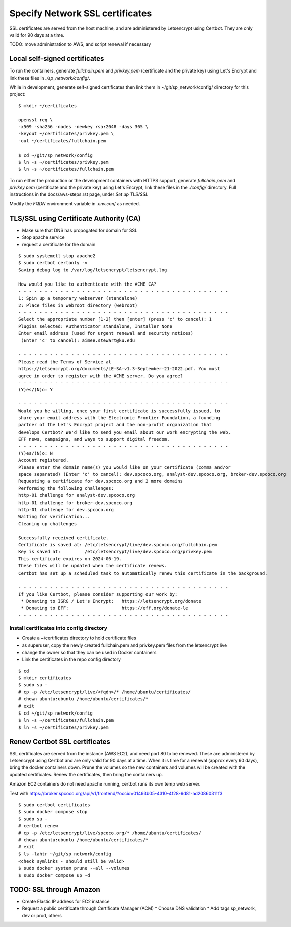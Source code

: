 Specify Network SSL certificates
######################################


SSL certificates are served from the host machine, and are administered by
Letsencrypt using Certbot.  They are only valid for 90 days at a time.

TODO: move administration to AWS, and script renewal if necessary

Local self-signed certificates
.........................................
To run the containers, generate `fullchain.pem` and `privkey.pem` (certificate
and the private key) using Let's Encrypt and link these files in `./sp_network/config/`.

While in development, generate self-signed certificates then link them in
~/git/sp_network/config/ directory for this project::

  $ mkdir ~/certificates

  openssl req \
  -x509 -sha256 -nodes -newkey rsa:2048 -days 365 \
  -keyout ~/certificates/privkey.pem \
  -out ~/certificates/fullchain.pem

  $ cd ~/git/sp_network/config
  $ ln -s ~/certificates/privkey.pem
  $ ln -s ~/certificates/fullchain.pem

To run either the production or the development containers with HTTPS
support, generate `fullchain.pem` and `privkey.pem` (certificate and the private
key) using Let's Encrypt, link these files in the `./config/` directory.
Full instructions in the docs/aws-steps.rst page, under `Set up TLS/SSL`

Modify the `FQDN` environment variable in `.env.conf` as needed.

TLS/SSL using Certificate Authority (CA)
..................................................

* Make sure that DNS has propogated for domain for SSL
* Stop apache service
* request a certificate for the domain

::

    $ sudo systemctl stop apache2
    $ sudo certbot certonly -v
    Saving debug log to /var/log/letsencrypt/letsencrypt.log

    How would you like to authenticate with the ACME CA?
    - - - - - - - - - - - - - - - - - - - - - - - - - - - - - - - - - - - - - - - -
    1: Spin up a temporary webserver (standalone)
    2: Place files in webroot directory (webroot)
    - - - - - - - - - - - - - - - - - - - - - - - - - - - - - - - - - - - - - - - -
    Select the appropriate number [1-2] then [enter] (press 'c' to cancel): 1
    Plugins selected: Authenticator standalone, Installer None
    Enter email address (used for urgent renewal and security notices)
     (Enter 'c' to cancel): aimee.stewart@ku.edu

    - - - - - - - - - - - - - - - - - - - - - - - - - - - - - - - - - - - - - - - -
    Please read the Terms of Service at
    https://letsencrypt.org/documents/LE-SA-v1.3-September-21-2022.pdf. You must
    agree in order to register with the ACME server. Do you agree?
    - - - - - - - - - - - - - - - - - - - - - - - - - - - - - - - - - - - - - - - -
    (Y)es/(N)o: Y

    - - - - - - - - - - - - - - - - - - - - - - - - - - - - - - - - - - - - - - - -
    Would you be willing, once your first certificate is successfully issued, to
    share your email address with the Electronic Frontier Foundation, a founding
    partner of the Let's Encrypt project and the non-profit organization that
    develops Certbot? We'd like to send you email about our work encrypting the web,
    EFF news, campaigns, and ways to support digital freedom.
    - - - - - - - - - - - - - - - - - - - - - - - - - - - - - - - - - - - - - - - -
    (Y)es/(N)o: N
    Account registered.
    Please enter the domain name(s) you would like on your certificate (comma and/or
    space separated) (Enter 'c' to cancel): dev.spcoco.org, analyst-dev.spcoco.org, broker-dev.spcoco.org
    Requesting a certificate for dev.spcoco.org and 2 more domains
    Performing the following challenges:
    http-01 challenge for analyst-dev.spcoco.org
    http-01 challenge for broker-dev.spcoco.org
    http-01 challenge for dev.spcoco.org
    Waiting for verification...
    Cleaning up challenges

    Successfully received certificate.
    Certificate is saved at: /etc/letsencrypt/live/dev.spcoco.org/fullchain.pem
    Key is saved at:         /etc/letsencrypt/live/dev.spcoco.org/privkey.pem
    This certificate expires on 2024-06-19.
    These files will be updated when the certificate renews.
    Certbot has set up a scheduled task to automatically renew this certificate in the background.

    - - - - - - - - - - - - - - - - - - - - - - - - - - - - - - - - - - - - - - - -
    If you like Certbot, please consider supporting our work by:
     * Donating to ISRG / Let's Encrypt:   https://letsencrypt.org/donate
     * Donating to EFF:                    https://eff.org/donate-le
    - - - - - - - - - - - - - - - - - - - - - - - - - - - - - - - - - - - - - - - -


Install certificates into config directory
-------------------------------------------------------

* Create a ~/certificates directory to hold certificate files
* as superuser, copy the newly created fullchain.pem and privkey.pem files from the
  letsencrypt live
* change the owner so that they can be used in Docker containers
* Link the certificates in the repo config directory

::

    $ cd
    $ mkdir certificates
    $ sudo su -
    # cp -p /etc/letsencrypt/live/<fqdn>/* /home/ubuntu/certificates/
    # chown ubuntu:ubuntu /home/ubuntu/certificates/*
    # exit
    $ cd ~/git/sp_network/config
    $ ln -s ~/certificates/fullchain.pem
    $ ln -s ~/certificates/privkey.pem

Renew Certbot SSL certificates
.........................................

SSL certificates are served from the instance (AWS EC2), and need port 80 to be renewed.
These are administered by Letsencrypt using Certbot and are only valid for 90 days at
a time. When it is time for a renewal (approx every 60 days), bring the docker
containers down.  Prune the volumes so the new containers and volumes will be created
with the updated certificates.  Renew the certificates, then bring the containers up.

Amazon EC2 containers do not need apache running, certbot runs its own temp web server.

Test with https://broker.spcoco.org/api/v1/frontend/?occid=01493b05-4310-4f28-9d81-ad20860311f3

::

    $ sudo certbot certificates
    $ sudo docker compose stop
    $ sudo su -
    # certbot renew
    # cp -p /etc/letsencrypt/live/spcoco.org/* /home/ubuntu/certificates/
    # chown ubuntu:ubuntu /home/ubuntu/certificates/*
    # exit
    $ ls -lahtr ~/git/sp_network/config
    <check symlinks - should still be valid>
    $ sudo docker system prune --all --volumes
    $ sudo docker compose up -d

TODO: SSL through Amazon
.........................................

* Create Elastic IP address for EC2 instance
* Request a public certificate through Certificate Manager (ACM)
  * Choose DNS validation
  * Add tags sp_network, dev or prod, others
